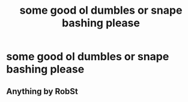 #+TITLE: some good ol dumbles or snape bashing please

* some good ol dumbles or snape bashing please
:PROPERTIES:
:Author: adamistroubled
:Score: 5
:DateUnix: 1598450715.0
:DateShort: 2020-Aug-26
:FlairText: Request
:END:

** Anything by RobSt
:PROPERTIES:
:Score: 3
:DateUnix: 1598469452.0
:DateShort: 2020-Aug-26
:END:
